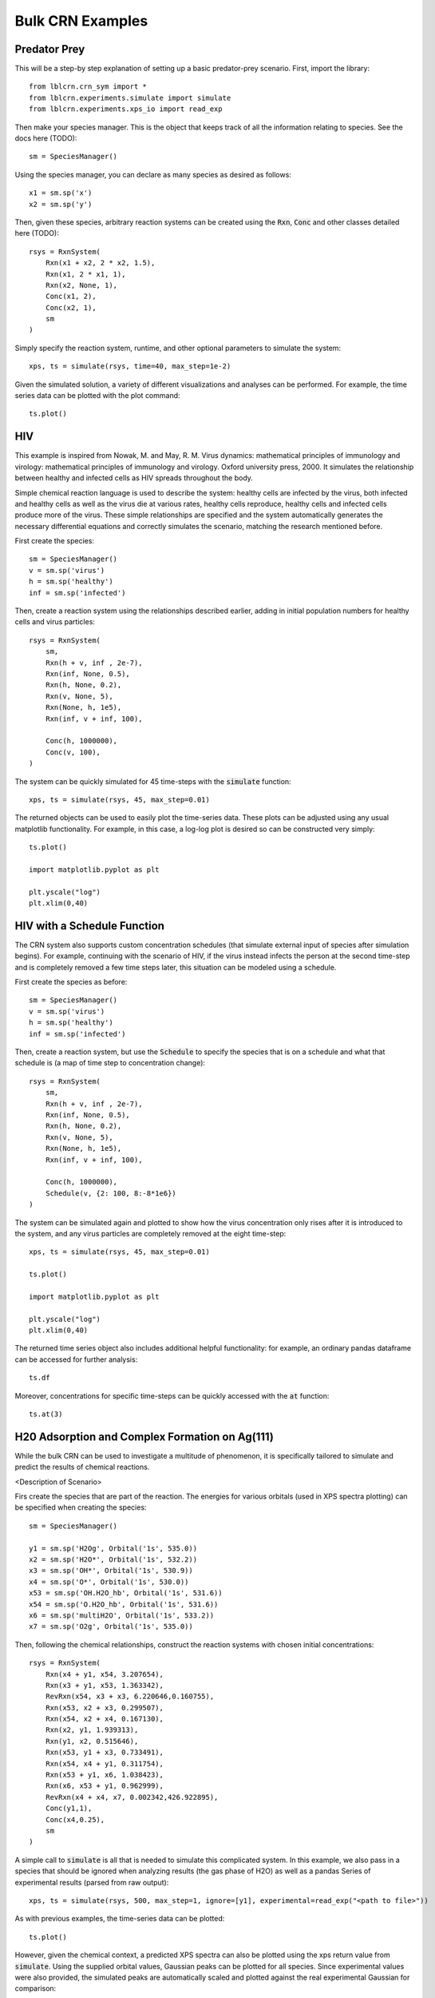 .. bulk_examples

=================
Bulk CRN Examples
=================

Predator Prey
-------------

This will be a step-by step explanation of setting up a basic predator-prey scenario.
First, import the library::

    from lblcrn.crn_sym import *
    from lblcrn.experiments.simulate import simulate
    from lblcrn.experiments.xps_io import read_exp

Then make your species manager. This is the object that keeps track of all
the information relating to species. See the docs here (TODO)::
    
    sm = SpeciesManager()

Using the species manager, you can declare as many species as desired as follows::

    x1 = sm.sp('x')
    x2 = sm.sp('y')


Then, given these species, arbitrary reaction systems can be created using the :code:`Rxn`,
:code:`Conc` and other classes detailed here (TODO)::

    rsys = RxnSystem(
        Rxn(x1 + x2, 2 * x2, 1.5),
        Rxn(x1, 2 * x1, 1),
        Rxn(x2, None, 1),
        Conc(x1, 2),
        Conc(x2, 1),
        sm
    )

Simply specify the reaction system, runtime, and other optional parameters to simulate the system::

    xps, ts = simulate(rsys, time=40, max_step=1e-2)

Given the simulated solution, a variety of different visualizations and analyses can be performed.
For example, the time series data can be plotted with the plot command::

    ts.plot()

.. image:: _static/img/bulk_crn/predator_prey_time_series.png
    :width: 400
    :alt: Predator-Prey time series data


HIV
---
This example is inspired from Nowak, M. and May, R. M. Virus dynamics: mathematical principles of
immunology and virology: mathematical principles of immunology and virology. Oxford university
press, 2000. It simulates the relationship between healthy and infected cells as HIV spreads
throughout the body. 

Simple chemical reaction language is used to describe the system: healthy cells are infected by the virus,
both infected and healthy cells as well as the virus die at various rates, healthy cells reproduce, healthy
cells and infected cells produce more of the virus. These simple relationships are specified and the
system automatically generates the necessary differential equations and correctly simulates the
scenario, matching the research mentioned before.

First create the species::

    sm = SpeciesManager()
    v = sm.sp('virus')
    h = sm.sp('healthy')
    inf = sm.sp('infected')

Then, create a reaction system using the relationships described earlier, adding in initial
population numbers for healthy cells and virus particles::

    rsys = RxnSystem(
        sm,
        Rxn(h + v, inf , 2e-7), 
        Rxn(inf, None, 0.5),
        Rxn(h, None, 0.2),
        Rxn(v, None, 5),
        Rxn(None, h, 1e5),
        Rxn(inf, v + inf, 100),
        
        Conc(h, 1000000),
        Conc(v, 100),
    )

The system can be quickly simulated for 45 time-steps with the :code:`simulate` function::

    xps, ts = simulate(rsys, 45, max_step=0.01)

The returned objects can be used to easily plot the time-series data. These plots can be adjusted
using any usual matplotlib functionality. For example, in this case, a log-log plot is desired so
can be constructed very simply::

    ts.plot()

    import matplotlib.pyplot as plt

    plt.yscale("log")
    plt.xlim(0,40)


.. image:: _static/img/bulk_crn/hiv_time_series.png
    :width: 400
    :alt: HIV time series data


HIV with a Schedule Function
----------------------------

The CRN system also supports custom concentration schedules (that simulate external input of species
after simulation begins). For example, continuing with the scenario of HIV, if the virus instead infects the
person at the second time-step and is completely removed a few time steps later, this situation can be
modeled using a schedule.

First create the species as before::

    sm = SpeciesManager()
    v = sm.sp('virus')
    h = sm.sp('healthy')
    inf = sm.sp('infected')

Then, create a reaction system, but use the :code:`Schedule` to specify the species that is on a
schedule and what that schedule is (a map of time step to concentration change)::

    rsys = RxnSystem(
        sm,
        Rxn(h + v, inf , 2e-7), 
        Rxn(inf, None, 0.5),
        Rxn(h, None, 0.2),
        Rxn(v, None, 5),
        Rxn(None, h, 1e5),
        Rxn(inf, v + inf, 100),
        
        Conc(h, 1000000),
        Schedule(v, {2: 100, 8:-8*1e6})
    )

The system can be simulated again and plotted to show how the virus concentration only rises after
it is introduced to the system, and any virus particles are completely removed at the eight
time-step::

    xps, ts = simulate(rsys, 45, max_step=0.01)

    ts.plot()

    import matplotlib.pyplot as plt

    plt.yscale("log")
    plt.xlim(0,40)


.. image:: _static/img/bulk_crn/hiv_schedule_time_series.png
    :width: 400
    :alt: HIV with a Schedule Function time series data

The returned time series object also includes additional helpful functionality: for example, an
ordinary pandas dataframe can be accessed for further analysis::
    
    ts.df

.. image:: _static/img/bulk_crn/hiv_schedule_dataframe.png
    :width: 400
    :alt: HIV with a Schedule Function dataframe

Moreover, concentrations for specific time-steps can be quickly accessed with the :code:`at`
function::

    ts.at(3)

.. image:: _static/img/bulk_crn/hiv_schedule_time_step.png
    :width: 400
    :alt: HIV with a Schedule Function single time step data


H20 Adsorption and Complex Formation on Ag(111) 
-----------------------------------------------

While the bulk CRN can be used to investigate a multitude of phenomenon, it is specifically tailored
to simulate and predict the results of chemical reactions.


<Description of Scenario>


Firs create the species that are part of the reaction. The energies for various orbitals (used in
XPS spectra plotting) can be specified when creating the species::

    sm = SpeciesManager()

    y1 = sm.sp('H2Og', Orbital('1s', 535.0))
    x2 = sm.sp('H2O*', Orbital('1s', 532.2))
    x3 = sm.sp('OH*', Orbital('1s', 530.9))
    x4 = sm.sp('O*', Orbital('1s', 530.0))
    x53 = sm.sp('OH.H2O_hb', Orbital('1s', 531.6))
    x54 = sm.sp('O.H2O_hb', Orbital('1s', 531.6))
    x6 = sm.sp('multiH2O', Orbital('1s', 533.2))
    x7 = sm.sp('O2g', Orbital('1s', 535.0))

Then, following the chemical relationships, construct the reaction systems with chosen initial
concentrations::

    rsys = RxnSystem(
        Rxn(x4 + y1, x54, 3.207654),
        Rxn(x3 + y1, x53, 1.363342),
        RevRxn(x54, x3 + x3, 6.220646,0.160755),
        Rxn(x53, x2 + x3, 0.299507),
        Rxn(x54, x2 + x4, 0.167130),
        Rxn(x2, y1, 1.939313),
        Rxn(y1, x2, 0.515646),
        Rxn(x53, y1 + x3, 0.733491),
        Rxn(x54, x4 + y1, 0.311754),
        Rxn(x53 + y1, x6, 1.038423),
        Rxn(x6, x53 + y1, 0.962999),
        RevRxn(x4 + x4, x7, 0.002342,426.922895),
        Conc(y1,1),
        Conc(x4,0.25),
        sm
    )

A simple call to :code:`simulate` is all that is needed to simulate this complicated system. In this
example, we also pass in a species that should be ignored when analyzing results (the gas phase of
H2O) as well as a pandas Series of experimental results (parsed from raw output)::

    xps, ts = simulate(rsys, 500, max_step=1, ignore=[y1], experimental=read_exp("<path to file>"))

As with previous examples, the time-series data can be plotted::

    ts.plot()

.. image:: _static/img/bulk_crn/ag_time_series.png
    :width: 400
    :alt: H20 Adsorption and Complex Formation on Ag(111) time series data

However, given the chemical context, a predicted XPS spectra can also be plotted using the xps
return value from :code:`simulate`. Using the supplied orbital values, Gaussian peaks can be plotted
for all species. Since experimental values were also provided, the simulated peaks are automatically
scaled and plotted against the real experimental Gaussian for comparison::

    xps.plot()

.. image:: _static/img/bulk_crn/ag_xps.png
    :width: 400
    :alt: H20 Adsorption and Complex Formation on Ag(111) XPS Spectra
